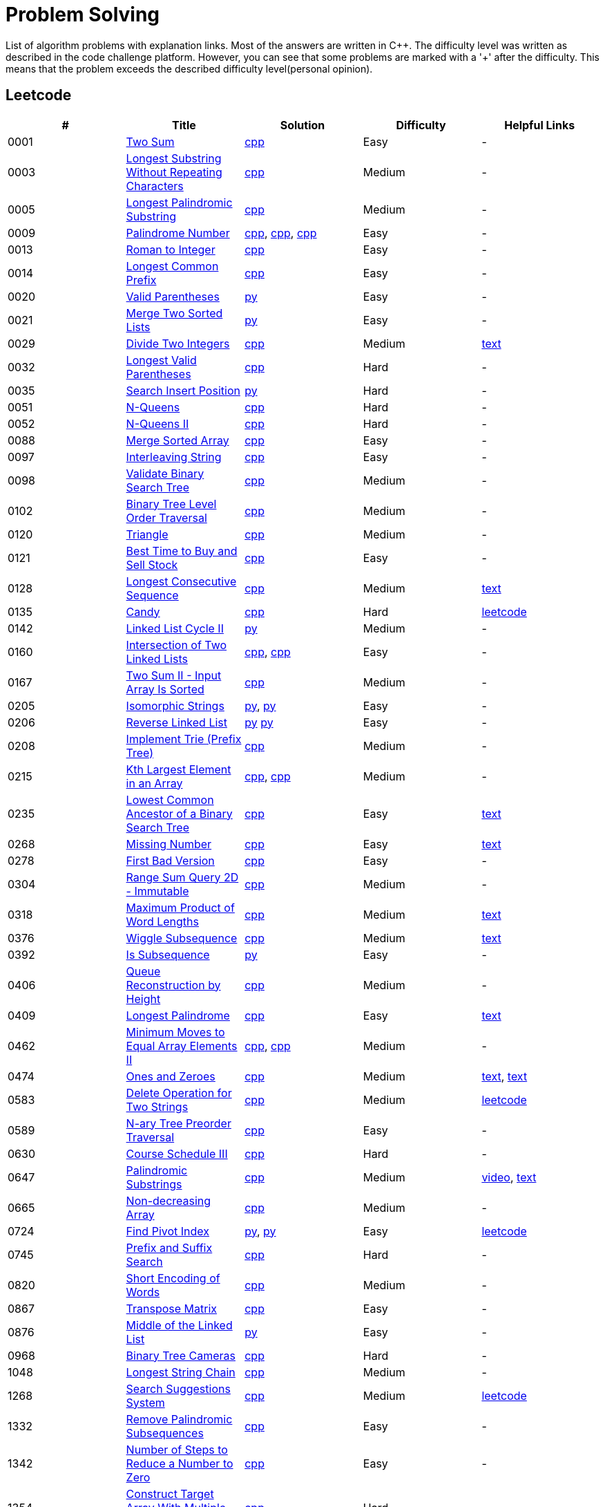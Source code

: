 = Problem Solving

List of algorithm problems with explanation links. Most of the answers are written in C++. The difficulty level was written as described in the code challenge platform. However, you can see that some problems are marked with a '&#43;' after the difficulty. This means that the problem exceeds the described difficulty level(personal opinion).

== Leetcode

|===
|# |Title |Solution |Difficulty |Helpful Links

|0001
|link:https://leetcode.com/problems/two-sum/[Two Sum]
|link:src/leetcode/0001-two-sum/0001-two-sum.cpp[cpp]
|Easy
|-

|0003
|link:https://leetcode.com/problems/longest-substring-without-repeating-characters/[Longest Substring Without Repeating Characters]
|link:src/leetcode/0003-longest-substring-without-repeating-characters/0003-longest-substring-without-repeating-characters.cpp[cpp]
|Medium
|-

|0005
|link:https://leetcode.com/problems/longest-palindromic-substring/[Longest Palindromic Substring]
|link:src/leetcode/0005-longest-palindromic-substring/0005-longest-palindromic-substring.cpp[cpp]
|Medium
|-

|0009
|link:https://leetcode.com/problems/palindrome-number/[Palindrome Number]
|link:src/leetcode/0009-palindrome-number/0009-palindrome-number-1.cpp[cpp],
link:src/leetcode/0009-palindrome-number/0009-palindrome-number-2.cpp[cpp],
link:src/leetcode/0009-palindrome-number/0009-palindrome-number-2.cpp[cpp]
|Easy
|-

|0013
|link:https://leetcode.com/problems/roman-to-integer/[Roman to Integer]
|link:src/leetcode/0013-roman-to-integer/0013-roman-to-integer.cpp[cpp]
|Easy
|-

|0014
|link:https://leetcode.com/problems/longest-common-prefix/[Longest Common Prefix]
|link:src/leetcode/0014-longest-common-prefix/0014-longest-common-prefix.cpp[cpp]
|Easy
|-

|0020
|link:https://leetcode.com/problems/valid-parentheses/[Valid Parentheses]
|link:src/leetcode/0020-valid-parentheses/0020-valid-parentheses.py[py]
|Easy
|-

|0021
|link:https://leetcode.com/problems/merge-two-sorted-lists/[Merge Two Sorted Lists]
|link:src/leetcode/0021-merge-two-sorted-lists/0021-merge-two-sorted-lists.py[py]
|Easy
|-

|0029
|link:https://leetcode.com/problems/divide-two-integers/[Divide Two Integers]
|link:src/leetcode/0029-divide-two-integers/0029-divide-two-integers.cpp[cpp]
|Medium
|link:https://leetcode.com/problems/divide-two-integers/discuss/1516367/Complete-Thinking-Process-or-Intuitive-Explanation-or-All-rules-followed-or-C%2B%2B-code[text]

|0032
|link:https://leetcode.com/problems/longest-valid-parentheses/[Longest Valid Parentheses]
|link:src/leetcode/0032-longest-valid-parentheses/0032-longest-valid-parentheses.cpp[cpp]
|Hard
|-

|0035
|link:https://leetcode.com/problems/search-insert-position/[Search Insert Position]
|link:src/leetcode/0035-search-insert-position/0035-search-insert-position.py[py]
|Hard
|-

|0051
|link:https://leetcode.com/problems/n-queens/[N-Queens]
|link:src/leetcode/0051-n-queens/0051-n-queens.cpp[cpp]
|Hard
|-

|0052
|link:https://leetcode.com/problems/n-queens-ii/[N-Queens II]
|link:src/leetcode/0052-n-queens-ii/0052-n-queens-ii.cpp[cpp]
|Hard
|-

|0088
|link:https://leetcode.com/problems/merge-sorted-array/[Merge Sorted Array]
|link:src/leetcode/0088-merge-sorted-array/0088-merge-sorted-array.cpp[cpp]
|Easy
|-

|0097
|link:https://leetcode.com/problems/interleaving-string/[Interleaving String]
|link:src/leetcode/0097-interleaving-string/0097-interleaving-string.cpp[cpp]
|Easy
|-

|0098
|link:https://leetcode.com/problems/validate-binary-search-tree/[Validate Binary Search Tree]
|link:src/leetcode/0098-validate-binary-search-tree/0098-validate-binary-search-tree.cpp[cpp]
|Medium
|-


|0102
|link:https://leetcode.com/problems/binary-tree-level-order-traversal/[Binary Tree Level Order Traversal]
|link:src/leetcode/0102-binary-tree-level-order-traversal/0102-binary-tree-level-order-traversal.cpp[cpp]
|Medium
|-

|0120
|link:https://leetcode.com/problems/triangle/[Triangle]
|link:src/leetcode/0120-triangle/0120-triangle.cpp[cpp]
|Medium
|-

|0121
|link:https://leetcode.com/problems/best-time-to-buy-and-sell-stock/[Best Time to Buy and Sell Stock]
|link:src/leetcode/0121-best-time-to-buy-and-sell-stock/0121-best-time-to-buy-and-sell-stock.cpp[cpp]
|Easy
|-

//- TODO: add Hashset approach
|0128
|link:https://leetcode.com/problems/longest-consecutive-sequence/[Longest Consecutive Sequence]
|link:src/leetcode/0128-longest-consecutive-sequence/0128-longest-consecutive-sequence.cpp[cpp]
|Medium
|link:https://leetcode.com/problems/longest-consecutive-sequence/discuss/1254638/Short-and-Easy-Solution-w-Explanation-or-O(N)-Solution-with-comments-using-hashset[text]

//- TODO: add single pass approach with constant space
|0135
|link:https://leetcode.com/problems/candy/[Candy]
|link:src/leetcode/0135-candy/0135-candy.cpp[cpp]
|Hard
|link:https://leetcode.com/problems/candy/solution/[leetcode]

|0142
|link:https://leetcode.com/problems/linked-list-cycle-ii/[Linked List Cycle II]
|link:src/leetcode/0142-linked-list-cycle-ii/0142-linked-list-cycle-ii.py[py]
|Medium
|-

|0160
|link:https://leetcode.com/problems/intersection-of-two-linked-lists/[Intersection of Two Linked Lists]
|link:src/leetcode/0160-intersection-of-two-linked-lists/0160-intersection-of-two-linked-lists-1.cpp[cpp], link:src/leetcode/0160-intersection-of-two-linked-lists/0160-intersection-of-two-linked-lists-2.cpp[cpp]
|Easy
|-

|0167
|link:https://leetcode.com/problems/two-sum-ii-input-array-is-sorted/[Two Sum II - Input Array Is Sorted]
|link:src/leetcode/0167-two-sum-ii-input-array-is-sorted/0167-two-sum-ii-input-array-is-sorted.cpp[cpp]
|Medium
|-

|0205
|link:https://leetcode.com/problems/isomorphic-strings/[Isomorphic Strings]
|link:src/leetcode/0205-isomorphic-strings/0205-isomorphic-strings-1.py[py],
link:src/leetcode/0205-isomorphic-strings/0205-isomorphic-strings-2.py[py]
|Easy
|-

|0206
|link:https://leetcode.com/problems/reverse-linked-list/[Reverse Linked List]
|link:src/leetcode/0206-reverse-linked-list/0206-reverse-linked-list-1.py[py]
link:src/leetcode/0206-reverse-linked-list/0206-reverse-linked-list-2.py[py]
|Easy
|-

|0208
|link:https://leetcode.com/problems/implement-trie-prefix-tree/[Implement Trie (Prefix Tree)]
|link:src/leetcode/0208-implement-trie-prefix-tree/0208-implement-trie-prefix-tree.cpp[cpp]
|Medium
|-

|0215
|link:https://leetcode.com/problems/kth-largest-element-in-an-array/[Kth Largest Element in an Array]
|link:src/leetcode/0215-kth-largest-element-in-an-array/0215-kth-largest-element-in-an-array-1.cpp[cpp],
link:src/leetcode/0215-kth-largest-element-in-an-array/0215-kth-largest-element-in-an-array-2.cpp[cpp]
|Medium
|-

|0235
|link:https://leetcode.com/problems/lowest-common-ancestor-of-a-binary-search-tree/[Lowest Common Ancestor of a Binary Search Tree]
|link:src/leetcode/0235-lowest-common-ancestor-of-a-binary-search-tree/0235-lowest-common-ancestor-of-a-binary-search-tree.cpp[cpp]
|Easy
|link:https://leetcode.com/problems/lowest-common-ancestor-of-a-binary-search-tree/discuss/1347857/C%2B%2BJavaPython-Iterate-in-BST-Picture-explain-Time%3A-O(H)-Space%3A-O(1)[text]

//- TODO: add xor approach
|0268
|link:https://leetcode.com/problems/missing-number/[Missing Number]
|link:src/leetcode/0268-missing-number/0268-missing-number.cpp[cpp]
|Easy
|link:https://florian.github.io/xor-trick/[text]

|0278
|link:https://leetcode.com/problems/first-bad-version/[First Bad Version]
|link:src/leetcode/0278-first-bad-version/0278-first-bad-version.cpp[cpp]
|Easy
|-

|0304
|link:https://leetcode.com/problems/range-sum-query-2d-immutable/[Range Sum Query 2D - Immutable]
|link:src/leetcode/0304-range-sum-query-2d-immutable/0304-range-sum-query-2d-immutable.cpp[cpp]
|Medium
|-

//- TODO: add bitmask approach
|0318
|link:https://leetcode.com/problems/maximum-product-of-word-lengths/[Maximum Product of Word Lengths]
|link:src/leetcode/0318-maximum-product-of-word-lengths/0318-maximum-product-of-word-lengths-hash.cpp[cpp]
|Medium
|link:https://leetcode.com/problems/maximum-product-of-word-lengths/discuss/1233648/Short-and-Easy-Solution-w-Explanation-or-C%2B%2B-using-Bitset-and-Bit-masking-or-Beats-100[text]

|0376
|link:https://leetcode.com/problems/wiggle-subsequence/[Wiggle Subsequence]
|link:src/leetcode/0376-wiggle-subsequence/0376-wiggle-subsequence.cpp[cpp]
|Medium
|link:https://leetcode.com/problems/wiggle-subsequence/discuss/2229495/C%2B%2B-O-(-N-)-oror-EXPLAINED-oror[text]

|0392
|link:https://leetcode.com/problems/is-subsequence/[Is Subsequence]
|link:src/leetcode/0392-is-subsequence/0392-is-subsequence.py[py]
|Easy
|-

//- TODO: add Segment Tree approach
|0406
|link:https://leetcode.com/problems/queue-reconstruction-by-height/[Queue Reconstruction by Height]
|link:src/leetcode/0406-queue-reconstruction-by-height/0406-queue-reconstruction-by-height.cpp[cpp]
|Medium
|-

|0409
|link:https://leetcode.com/problems/longest-palindrome/[Longest Palindrome]
|link:src/leetcode/0409-longest-palindrome.cpp/0409-longest-palindrome.cpp[cpp]
|Easy
|link:https://leetcode.com/problems/longest-palindrome/discuss/89587/What-are-the-odds-(Python-and-C%2B%2B)[text]


|0462
|link:https://leetcode.com/problems/minimum-moves-to-equal-array-elements-ii/[Minimum Moves to Equal Array Elements II]
|link:src/leetcode/0462-minimum-moves-to-equal-array-elements-ii/0462-minimum-moves-to-equal-array-elements-ii-1.cpp[cpp],
link:src/leetcode/0462-minimum-moves-to-equal-array-elements-ii/0462-minimum-moves-to-equal-array-elements-ii-1.cpp[cpp]
|Medium
|-

|0474
|link:https://leetcode.com/problems/ones-and-zeroes/[Ones and Zeroes]
|link:src/leetcode/0474-ones-and-zeroes/0474-ones-and-zeroes.cpp[cpp]
|Medium
|link:https://leetcode.com/problems/ones-and-zeroes/discuss/2065992/C%2B%2Bor-Detailed-Explanation-w-Recursion-greater-Memoziation-or-Examples-and-well-Commentedor[text],
link:https://leetcode.com/problems/ones-and-zeroes/discuss/1138589/Short-and-Easy-w-Explanation-or-O(L*m*n)-DP-solution-(6-lines)-similar-to-knapsack[text]

//- TODO: add DP without LCS approach
|0583
|link:https://leetcode.com/problems/delete-operation-for-two-strings/[Delete Operation for Two Strings]
|link:src/leetcode/0583-delete-operation-for-two-strings/0583-delete-operation-for-two-strings.cpp[cpp]
|Medium
|link:https://leetcode.com/problems/delete-operation-for-two-strings/solution/[leetcode]

|0589
|link:https://leetcode.com/problems/n-ary-tree-preorder-traversal/[N-ary Tree Preorder Traversal]
|link:src/leetcode/0589-n-ary-tree-preorder-traversal/0589-n-ary-tree-preorder-traversal.cpp[cpp]
|Easy
|-

|0630
|link:https://leetcode.com/problems/course-schedule-iii/[Course Schedule III]
|link:src/leetcode/0630-course-schedule-iii/0630-course-schedule-iii.cpp[cpp]
|Hard
|-

|0647
|link:https://leetcode.com/problems/palindromic-substrings/[Palindromic Substrings]
|link:src/leetcode/0647-palindromic-substrings/0647-palindromic-substrings.cpp[cpp]
|Medium
|link:https://youtu.be/EIf9zFqufbU[video],
link:https://leetcode.com/problems/palindromic-substrings/discuss/1276364/C%2B%2B-solution-with-comments[text]

|0665
|link:https://leetcode.com/problems/non-decreasing-array/[Non-decreasing Array]
|link:src/leetcode/0665-non-decreasing-array/0665-non-decreasing-array.cpp[cpp]
|Medium
|-

|0724
|link:https://leetcode.com/problems/find-pivot-index/[Find Pivot Index]
|link:src/leetcode/0724-find-pivot-index/0724-find-pivot-index-1.py[py],
link:src/leetcode/0724-find-pivot-index/0724-find-pivot-index-2.py[py]
|Easy
|link:https://leetcode.com/problems/find-pivot-index/solution/[leetcode]

|0745
|link:https://leetcode.com/problems/prefix-and-suffix-search/[Prefix and Suffix Search]
|link:src/leetcode/0745-prefix-and-suffix-search/0745-prefix-and-suffix-search.cpp[cpp]
|Hard
|-

|0820
|link:https://leetcode.com/problems/short-encoding-of-words/[Short Encoding of Words]
|link:src/leetcode/0820-short-encoding-of-words/0820-short-encoding-of-words.cpp[cpp]
|Medium
|-

|0867
|link:https://leetcode.com/problems/transpose-matrix/[Transpose Matrix]
|link:src/leetcode/0867-transpose-matrix/0867-transpose-matrix.cpp[cpp]
|Easy
|-

|0876
|link:https://leetcode.com/problems/middle-of-the-linked-list/[Middle of the Linked List]
|link:src/leetcode/0876-middle-of-the-linked-list/0876-middle-of-the-linked-list.py[py]
|Easy
|-

|0968
|link:https://leetcode.com/problems/binary-tree-cameras/[Binary Tree Cameras]
|link:src/leetcode/0968-binary-tree-cameras/0968-binary-tree-cameras.cpp[cpp]
|Hard
|-

//- TODO: add DFS approach
|1048
|link:https://leetcode.com/problems/longest-string-chain/[Longest String Chain]
|link:src/leetcode/1048-longest-string-chain/1048-longest-string-chain.cpp[cpp]
|Medium
|-

//- TODO: add Trie + DFS approach
|1268
|link:https://leetcode.com/problems/search-suggestions-system/submissions/[Search Suggestions System]
|link:src/leetcode/1268-search-suggestions-system/1268-search-suggestions-system.cpp[cpp]
|Medium
|link:https://leetcode.com/problems/search-suggestions-system/solution/[leetcode]

|1332
|link:https://leetcode.com/problems/remove-palindromic-subsequences/[Remove Palindromic Subsequences]
|link:src/leetcode/1332-remove-palindromic-subsequences/1332-remove-palindromic-subsequences.cpp[cpp]
|Easy
|-

|1342
|link:https://leetcode.com/problems/number-of-steps-to-reduce-a-number-to-zero/[Number of Steps to Reduce a Number to Zero]
|link:src/leetcode/1342-number-of-steps-to-reduce-a-number-to-zero/1342-number-of-steps-to-reduce-a-number-to-zero.cpp[cpp]
|Easy
|-

|1354
|link:https://leetcode.com/problems/construct-target-array-with-multiple-sums/[Construct Target Array With Multiple Sums]
|link:src/leetcode/1354-construct-target-array-with-multiple-sums/1354-construct-target-array-with-multiple-sums.cpp[cpp]
|Hard
|-

|1423
|link:https://leetcode.com/problems/maximum-points-you-can-obtain-from-cards/[Maximum Points You Can Obtain from Cards]
|link:src/leetcode/1423-maximum-points-you-can-obtain-from-cards/1423-maximum-points-you-can-obtain-from-cards.cpp[cpp]
|Medium
|-

|1461
|link:https://leetcode.com/problems/check-if-a-string-contains-all-binary-codes-of-size-k/[Check If a String Contains All Binary Codes of Size K]
|link:src/leetcode/1461-check-if-a-string-contains-all-binary-codes-of-size-k/1461-check-if-a-string-contains-all-binary-codes-of-size-k-2.cpp[cpp],
link:src/leetcode/1461-check-if-a-string-contains-all-binary-codes-of-size-k/1461-check-if-a-string-contains-all-binary-codes-of-size-k-1.cpp[cpp]
|Medium
|-

|1465
|link:https://leetcode.com/problems/check-if-a-string-contains-all-binary-codes-of-size-k/[Check If a String Contains All Binary Codes of Size K]
|link:src/leetcode/1465-maximum-area-of-a-piece-of-cake-after-horizontal-and-vertical-cuts/1465-maximum-area-of-a-piece-of-cake-after-horizontal-and-vertical-cuts.cpp[cpp]
|Medium
|-

//- TODO: should solve yourself
|1473
|link:https://leetcode.com/problems/paint-house-iii/[Paint House III]
|link:src/leetcode/1473-paint-house-iii/1473-paint-house-iii.cpp[cpp]
|Hard+
|link:https://leetcode.com/problems/paint-house-iii/solution/[leetcode]

|1480
|link:https://leetcode.com/problems/running-sum-of-1d-array/[Running Sum of 1d Array]
|link:src/leetcode/1480-running-sum-of-1d-array/1480-running-sum-of-1d-array-1.cpp[cpp],
link:src/leetcode/1480-running-sum-of-1d-array/1480-running-sum-of-1d-array-2.cpp[cpp],
link:src/leetcode/1480-running-sum-of-1d-array/1480-running-sum-of-1d-array-1.cpp[py],
link:src/leetcode/1480-running-sum-of-1d-array/1480-running-sum-of-1d-array-2.cpp[py]
|Easy
|-

|1642
|link:https://leetcode.com/problems/furthest-building-you-can-reach/[Furthest Building You Can Reach]
|link:src/leetcode/1642-furthest-building-you-can-reach/1642-furthest-building-you-can-reach.cpp[cpp]
|Medium
|-

|1647
|link:https://leetcode.com/problems/minimum-deletions-to-make-character-frequencies-unique/[Minimum Deletions to Make Character Frequencies Unique]
|link:src/leetcode/1647-minimum-deletions-to-make-character-frequencies-unique/1647-minimum-deletions-to-make-character-frequencies-unique.cpp[cpp]
|Medium
|link:https://leetcode.com/problems/minimum-deletions-to-make-character-frequencies-unique/discuss/2207106/C%2B%2B-oror-Easy-Solution-oror-Full-Explanation-oror-Least-Space[text]

|1658
|link:https://leetcode.com/problems/minimum-operations-to-reduce-x-to-zero/[Minimum Operations to Reduce X to Zero]
|link:src/leetcode/1658-minimum-operations-to-reduce-x-to-zero/1658-minimum-operations-to-reduce-x-to-zero.cpp[cpp]
|Medium
|-

|1689
|link:https://leetcode.com/problems/partitioning-into-minimum-number-of-deci-binary-numbers/[Partitioning Into Minimum Number Of Deci-Binary Numbers]
|link:src/leetcode/1689-partitioning-into-minimum-number-of-deci-binary-numbers/1689-partitioning-into-minimum-number-of-deci-binary-numbers.cpp[cpp]
|Medium
|-

|1695
|link:https://leetcode.com/problems/maximum-erasure-value/[Maximum Erasure Value]
|link:src/leetcode/1695-maximum-erasure-value/1695-maximum-erasure-value-1.cpp[cpp],
link:src/leetcode/1695-maximum-erasure-value/1695-maximum-erasure-value-2.cpp[cpp]
|Medium
|-

|1710
|link:https://leetcode.com/problems/maximum-units-on-a-truck/[Maximum Units on a Truck]
|link:src/leetcode/1710-maximum-units-on-a-truck/1710-maximum-units-on-a-truck.cpp[cpp]
|Easy
|-

|1941
|link:https://leetcode.com/problems/check-if-all-characters-have-equal-number-of-occurrences/[Check if All Characters Have Equal Number of Occurrences]
|link:src/leetcode/1941-check-if-all-characters-have-equal-number-of-occurrences/1941-check-if-all-characters-have-equal-number-of-occurrences.cpp[cpp]
|Easy
|-
|===
